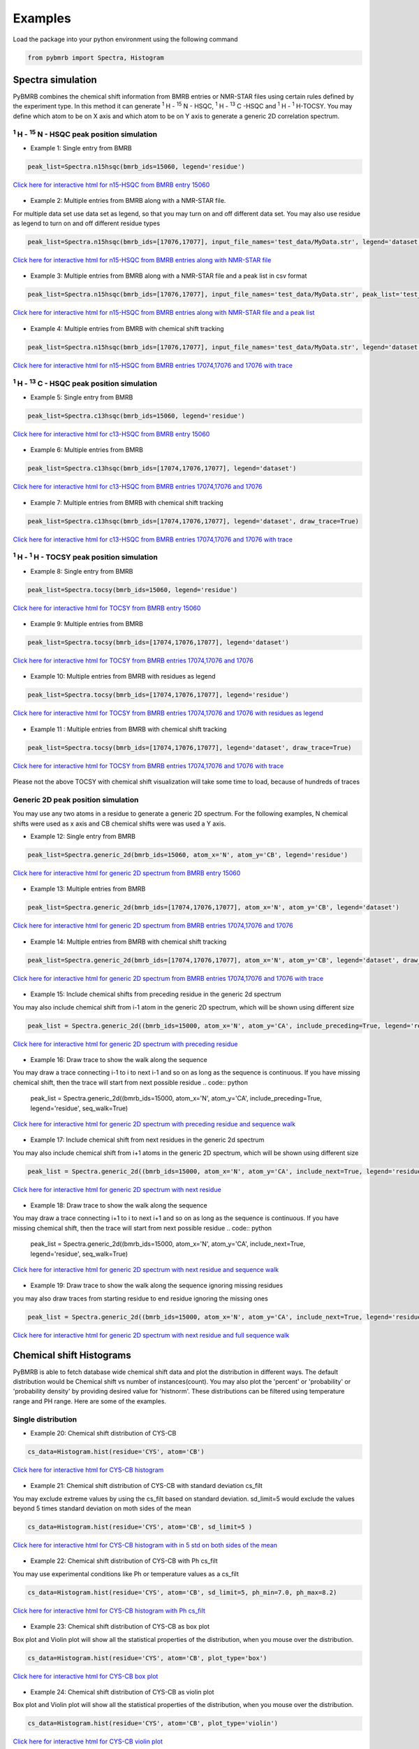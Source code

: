 Examples
========

Load the package into your python environment using the following command

.. code:: python

    from pybmrb import Spectra, Histogram

.. |n15| replace:: :sup:`1` H - :sup:`15` N
.. |c13| replace:: :sup:`1` H - :sup:`13` C
.. |hh| replace:: :sup:`1` H - :sup:`1` H


Spectra simulation
--------------------
PyBMRB combines the chemical shift information from BMRB entries or NMR-STAR files using certain rules defined by the
experiment type. In this method it can generate |n15| - HSQC, |c13| -HSQC and |HH|-TOCSY. You may define which atom to
be on X axis and which atom to be on Y axis to generate a generic 2D correlation spectrum.


|n15| - HSQC peak position simulation
^^^^^^^^^^^^^^^^^^^^^^^^^^^^^^^^^^^^^^
- Example 1: Single entry from BMRB

.. code:: python

    peak_list=Spectra.n15hsqc(bmrb_ids=15060, legend='residue')

.. figure:: ../_images/15060_n15.jpg
    :alt: n15hsqc
    :align: center

    `Click here for interactive html for n15-HSQC from BMRB entry 15060 <../_static/15060_n15.html>`_

- Example 2: Multiple entries from BMRB along with a NMR-STAR file.

For multiple data set use data set as legend, so that you may turn on and off different data set.
You may also use residue as legend to turn on and off different residue types

.. code:: python

    peak_list=Spectra.n15hsqc(bmrb_ids=[17076,17077], input_file_names='test_data/MyData.str', legend='dataset')

.. figure:: ../_images/multi_n15.jpg
    :alt: n15hsqc
    :align: center

    `Click here for interactive html for n15-HSQC from BMRB entries along with NMR-STAR file <../_static/multi_n15.html>`_

- Example 3: Multiple entries from BMRB along with a NMR-STAR file and a peak list in csv format

.. code:: python

    peak_list=Spectra.n15hsqc(bmrb_ids=[17076,17077], input_file_names='test_data/MyData.str', peak_list='test_data/my_peak_list.csv', legend='dataset')

.. figure:: ../_images/multi_n152.jpg
    :alt: n15hsqc
    :align: center

    `Click here for interactive html for n15-HSQC from BMRB entries along with NMR-STAR file and a peak list <../_static/multi_n152.html>`_


- Example 4: Multiple entries from BMRB with chemical shift tracking

.. code:: python

    peak_list=Spectra.n15hsqc(bmrb_ids=[17076,17077], input_file_names='test_data/MyData.str', legend='dataset', draw_trace=True)

.. figure:: ../_images/multi2_n15.jpg
    :alt: n15hsqc
    :align: center

    `Click here for interactive html for n15-HSQC from BMRB entries 17074,17076 and 17076 with trace <../_static/multi2_n15.html>`_


|c13| - HSQC peak position simulation
^^^^^^^^^^^^^^^^^^^^^^^^^^^^^^^^^^^^^^^^

- Example 5: Single entry from BMRB

.. code:: python

    peak_list=Spectra.c13hsqc(bmrb_ids=15060, legend='residue')

.. figure:: ../_images/15060_c13.jpg
    :alt: n15hsqc
    :align: center

    `Click here for interactive html for c13-HSQC from BMRB entry 15060 <../_static/15060_c13.html>`_

- Example 6: Multiple entries from BMRB

.. code:: python

    peak_list=Spectra.c13hsqc(bmrb_ids=[17074,17076,17077], legend='dataset')

.. figure:: ../_images/multi_c13.jpg
    :alt: n15hsqc
    :align: center

    `Click here for interactive html for c13-HSQC from BMRB entries 17074,17076 and 17076 <../_static/multi_c13.html>`_

- Example 7: Multiple entries from BMRB with chemical shift tracking

.. code:: python

    peak_list=Spectra.c13hsqc(bmrb_ids=[17074,17076,17077], legend='dataset', draw_trace=True)

.. figure:: ../_images/multi2_c13.jpg
    :alt: n15hsqc
    :align: center

    `Click here for interactive html for c13-HSQC from BMRB entries 17074,17076 and 17076 with trace <../_static/multi2_c13.html>`_


|hh| - TOCSY peak position simulation
^^^^^^^^^^^^^^^^^^^^^^^^^^^^^^^^^^^^^^^^^

- Example 8: Single entry from BMRB

.. code:: python

    peak_list=Spectra.tocsy(bmrb_ids=15060, legend='residue')

.. figure:: ../_images/15060_tocsy.jpg
    :alt: n15hsqc
    :align: center

    `Click here for interactive html for TOCSY from BMRB entry 15060 <../_static/15060_tocsy.html>`_

- Example 9: Multiple entries from BMRB

.. code:: python

    peak_list=Spectra.tocsy(bmrb_ids=[17074,17076,17077], legend='dataset')

.. figure:: ../_images/multi_tocsy.jpg
    :alt: n15hsqc
    :align: center

    `Click here for interactive html for TOCSY from BMRB entries 17074,17076 and 17076 <../_static/multi_tocsy.html>`_

- Example 10: Multiple entries from BMRB with residues as legend

.. code:: python

    peak_list=Spectra.tocsy(bmrb_ids=[17074,17076,17077], legend='residue')

.. figure:: ../_images/multi_tocsy2.jpg
    :alt: n15hsqc
    :align: center

    `Click here for interactive html for TOCSY from BMRB entries 17074,17076 and 17076 with residues as legend <../_static/multi_tocsy2.html>`_

- Example 11 : Multiple entries from BMRB with chemical shift tracking

.. code:: python

    peak_list=Spectra.tocsy(bmrb_ids=[17074,17076,17077], legend='dataset', draw_trace=True)

.. figure:: ../_images/multi2_tocsy.jpg
    :alt: n15hsqc
    :align: center

    `Click here for interactive html for TOCSY from BMRB entries 17074,17076 and 17076 with trace <../_static/multi2_tocsy.html>`_

Please not the above TOCSY with chemical shift visualization will take some time to load, because of hundreds of traces


Generic 2D peak position simulation
^^^^^^^^^^^^^^^^^^^^^^^^^^^^^^^^^^^^^^^

You may use any two atoms in a residue to generate a generic 2D spectrum. For the following examples, N chemical shifts
were used as  x axis and CB chemical shifts were was used a Y axis.

- Example 12: Single entry from BMRB

.. code:: python

    peak_list=Spectra.generic_2d(bmrb_ids=15060, atom_x='N', atom_y='CB', legend='residue')

.. figure:: ../_images/15060_2d.jpg
    :alt: n15hsqc
    :align: center

    `Click here for interactive html for generic 2D spectrum from BMRB entry 15060 <../_static/15060_2d.html>`_

- Example 13: Multiple entries from BMRB

.. code:: python

    peak_list=Spectra.generic_2d(bmrb_ids=[17074,17076,17077], atom_x='N', atom_y='CB', legend='dataset')

.. figure:: ../_images/multi_2d.jpg
    :alt: n15hsqc
    :align: center

    `Click here for interactive html for generic 2D spectrum from BMRB entries 17074,17076 and 17076 <../_static/multi_2d.html>`_

- Example 14: Multiple entries from BMRB with chemical shift tracking

.. code:: python

    peak_list=Spectra.generic_2d(bmrb_ids=[17074,17076,17077], atom_x='N', atom_y='CB', legend='dataset', draw_trace=True)

.. figure:: ../_images/multi2_2d.jpg
    :alt: n15hsqc
    :align: center

    `Click here for interactive html for generic 2D spectrum from BMRB entries 17074,17076 and 17076 with trace <../_static/multi2_2d.html>`_

- Example 15: Include chemical shifts from preceding residue in the generic 2d spectrum

You may also include chemical shift from i-1 atom in the generic 2D spectrum, which will be shown using different size

.. code:: python

    peak_list = Spectra.generic_2d((bmrb_ids=15000, atom_x='N', atom_y='CA', include_preceding=True, legend='residue')

.. figure:: ../_images/n_cb_p.jpg
    :alt: n15hsqc
    :align: center

    `Click here for interactive html for generic 2D spectrum with preceding residue <../_static/n_cb_p.html>`_

- Example 16: Draw trace to show the walk along the sequence

You may draw a trace connecting i-1 to i to next i-1 and so on as long as the sequence is continuous. If you have missing
chemical shift, then the trace will start from next possible residue
.. code:: python

    peak_list = Spectra.generic_2d((bmrb_ids=15000, atom_x='N', atom_y='CA', include_preceding=True, legend='residue', seq_walk=True)

.. figure:: ../_images/n_cb_p_w.jpg
    :alt: n15hsqc
    :align: center

    `Click here for interactive html for generic 2D spectrum with preceding residue and sequence walk <../_static/n_cb_p_w.html>`_

- Example 17: Include chemical shift from next residues in the generic 2d spectrum

You may also include chemical shift from i+1 atoms in the generic 2D spectrum, which will be shown using different size

.. code:: python

    peak_list = Spectra.generic_2d((bmrb_ids=15000, atom_x='N', atom_y='CA', include_next=True, legend='residue')

.. figure:: ../_images/n_cb_n.jpg
    :alt: n15hsqc
    :align: center

    `Click here for interactive html for generic 2D spectrum with next residue <../_static/n_cb_n.html>`_

- Example 18: Draw trace to show the walk along the sequence

You may draw a trace connecting i+1 to i to next i+1 and so on as long as the sequence is continuous. If you have missing
chemical shift, then the trace will start from next possible residue
.. code:: python

    peak_list = Spectra.generic_2d((bmrb_ids=15000, atom_x='N', atom_y='CA', include_next=True, legend='residue', seq_walk=True)

.. figure:: ../_images/n_cb_n_w.jpg
    :alt: n15hsqc
    :align: center

    `Click here for interactive html for generic 2D spectrum with next residue and sequence walk <../_static/n_cb_n_w.html>`_

- Example 19: Draw trace to show the walk along the sequence ignoring missing residues

you may also draw traces from starting residue to end residue ignoring the missing ones

.. code:: python

    peak_list = Spectra.generic_2d((bmrb_ids=15000, atom_x='N', atom_y='CA', include_next=True, legend='residue',  full_walk = True)

.. figure:: ../_images/n_cb_n_w_f.jpg
    :alt: n15hsqc
    :align: center

    `Click here for interactive html for generic 2D spectrum with next residue and full sequence walk <../_static/n_cb_n_w_f.html>`_



Chemical shift Histograms
---------------------------

PyBMRB is able to fetch database wide chemical shift data and plot the distribution in different ways.
The default distribution would be Chemical shift vs number of instances(count). You may also plot the 'percent' or 'probability'
or 'probability density' by providing desired value for 'histnorm'. These distributions
can be filtered using temperature range and PH range. Here are some of the examples.


Single distribution
^^^^^^^^^^^^^^^^^^^^

- Example 20: Chemical shift distribution of CYS-CB

.. code:: python

    cs_data=Histogram.hist(residue='CYS', atom='CB')

.. figure:: ../_images/cys_cb_hist.jpg
    :alt: n15hsqc
    :align: center

    `Click here for interactive html for CYS-CB histogram <../_static/cys_cb_hist.html>`_

- Example 21: Chemical shift distribution of CYS-CB with standard deviation cs_filt

You may exclude extreme values by using the cs_filt based on standard deviation. sd_limit=5 would  exclude
the values beyond 5 times standard deviation on moth sides of the mean

.. code:: python

    cs_data=Histogram.hist(residue='CYS', atom='CB', sd_limit=5 )

.. figure:: ../_images/cys_cb_hist_sd5.jpg
    :alt: n15hsqc
    :align: center

    `Click here for interactive html for CYS-CB histogram with in 5 std on both sides of the mean <../_static/cys_cb_hist_sd5.html>`_

- Example 22: Chemical shift distribution of CYS-CB with Ph cs_filt

You may use experimental conditions like  Ph or temperature values as a cs_filt

.. code:: python

    cs_data=Histogram.hist(residue='CYS', atom='CB', sd_limit=5, ph_min=7.0, ph_max=8.2)

.. figure:: ../_images/cys_cb_hist_ph.jpg
    :alt: n15hsqc
    :align: center

    `Click here for interactive html for CYS-CB histogram with Ph cs_filt <../_static/cys_cb_hist_ph.html>`_

- Example 23: Chemical shift distribution of CYS-CB as box plot

Box plot and Violin plot will show all the statistical properties of the distribution, when you mouse over the distribution.

.. code:: python

    cs_data=Histogram.hist(residue='CYS', atom='CB', plot_type='box')

.. figure:: ../_images/cys_cb_box_sd5.jpg
    :alt: n15hsqc
    :align: center

    `Click here for interactive html for CYS-CB box plot <../_static/cys_cb_box_sd5.html>`_

- Example 24: Chemical shift distribution of CYS-CB as violin plot

Box plot and Violin plot will show all the statistical properties of the distribution, when you mouse over the distribution.

.. code:: python

    cs_data=Histogram.hist(residue='CYS', atom='CB', plot_type='violin')

.. figure:: ../_images/cys_cb_violin_sd5.jpg
    :alt: n15hsqc
    :align: center

    `Click here for interactive html for CYS-CB violin plot <../_static/cys_cb_violin_sd5.html>`_

Multiple distribution
^^^^^^^^^^^^^^^^^^^^^^

- Example 25: Histogram from list of atoms

You may also provide list of atoms as input

.. code:: python

    cs_data=Histogram.hist(list_of_atoms=['GLN-CB','CYS-CB','TYR-CB'], histnorm='probability density')

.. figure:: ../_images/multi_hist.jpg
    :alt: n15hsqc
    :align: center

    `Click here for interactive html for multiple distribution <../_static/multi_hist.html>`_

- Example 26: Violin plot for list of atoms



.. code:: python

    cs_data=Histogram.hist(list_of_atoms=['GLN-CB','CYS-CB','TYR-CB'], plot_type='violin')

.. figure:: ../_images/multi_violin.jpg
    :alt: n15hsqc
    :align: center

    `Click here for interactive html for violin plot <../_static/multi_violin.html>`_


- Example 27: Histogram method supports wildcard

If you want to see the chemical shift distribution of protons in GLN, then you may use the following command.
You may chose histnorm as 'probability density' to compare distributions

.. code:: python

    cs_data=Histogram.hist(residue='GLN', atom='H*', histnorm='probability density')

.. figure:: ../_images/gln_h_hist.jpg
    :alt: n15hsqc
    :align: center

    `Click here for interactive html for GLN-H* distribution <../_static/gln_h_hist.html>`_

- Example 28: Distribution of all atoms from a residue

If you want to see the chemical shift distribution of all atoms from a residue you may use atom='*' or simply leave out atom.

.. code:: python

    cs_data=Histogram.hist(residue='ASP', atom='*')

or

.. code:: python

    cs_data=Histogram.hist(residue='ASP')


.. figure:: ../_images/asp_hist.jpg
    :alt: n15hsqc
    :align: center

    `Click here for interactive html for ASP distribution <../_static/asp_hist.html>`_

- Example 29: Distribution of specific atom type from al residues

If you want to see the chemical shift distribution CG atoms from all 20 standard residues you may use residue=*' or simply leave out residue.

.. code:: python

    cs_data=Histogram.hist(residue='*', atom='CG*', histnorm='percent')

or

.. code:: python

    cs_data=Histogram.hist(atom='CG*', histnorm='percent')


.. figure:: ../_images/cg_hist.jpg
    :alt: n15hsqc
    :align: center

    `Click here for interactive html for CG* distribution <../_static/cg_hist.html>`_

2D Histograms
^^^^^^^^^^^^^^^^^^^^

- Example 30: Chemical shift correlation as 2d heatmap


.. code:: python

    cs_data=Histogram.hist2d(residue='CYS', atom1='CA', atom2='CB', sd_limit=5)

.. figure:: ../_images/cys-ca-cb.jpg
    :alt: n15hsqc
    :align: center

    `Click here for interactive 2D heatmap  <../_static/cys-ca-cb.html>`_

- Example 31: Chemical shift correlation as contour heatmap


.. code:: python

    cs_data=Histogram.hist2d(residue='GLN', atom1='HE21', atom2='HE22', sd_limit=5, plot_type='contour')

.. figure:: ../_images/gln-2d.jpg
    :alt: n15hsqc
    :align: center

    `Click here for interactive contour plot  <../_static/gln-2d.html>`_

Conditional histogram
^^^^^^^^^^^^^^^^^^^^^^

- Example 32: Conditional histogram with chemical shift filtering

You may cs_filt the chemical shift distribution of an atom in a residue based on the chemical shift values of one or
more atom in the same residue. In the following example CYS-CB values are filtered based on CYS-H=8.9. During the seach
0.1ppm tolerance for protons and 2.0 ppm tolerance for heavy atoms is used.

.. code:: python

    cs_data=Histogram.conditional_hist(residue='CYS', atom='CB', histnorm='percent', filtering_rules=[('H',8.9)])

.. figure:: ../_images/filt1.jpg
    :alt: n15hsqc
    :align: center

    `Click here for interactive conditional histogram with one rule  <../_static/filt1.html>`_

- Example 33: Conditional histogram with chemical shift list


.. code:: python

    cs_data=Histogram.conditional_hist(residue='CYS', atom='CB', histnorm='percent', filtering_rules=[('H', 8.9), ('CA', 61)])

.. figure:: ../_images/filt2.jpg
    :alt: n15hsqc
    :align: center

    `Click here for interactive conditional histogram with list of rules  <../_static/filt2.html>`_

Data manipulation
-------------------

If you are interested only in data manipulation please refer :ref:`ChemicalShift<ChemicalShift>` and :ref:`ChemicalShiftStatistics<ChemicalShiftStatistics>` modules in :ref:`Modules documentation<Module documentation>`.